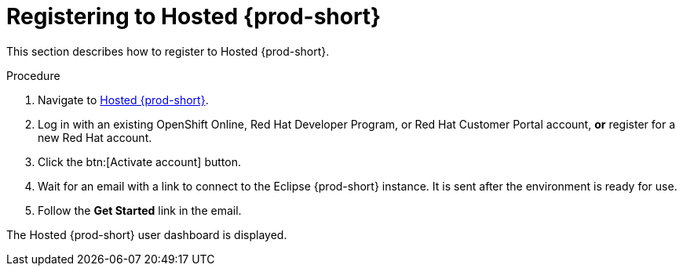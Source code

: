 // Module included in the following assemblies:
//
// hosted-{prod-id-short}

[id="registering-to-hosted-che_{context}"]
= Registering to Hosted {prod-short}

This section describes how to register to Hosted {prod-short}.

.Procedure

. Navigate to link:https://che.openshift.io/[Hosted {prod-short}].

. Log in with an existing OpenShift Online, Red Hat Developer Program, or Red Hat Customer Portal account, *or* register for a new Red Hat account.

. Click the btn:[Activate account] button.

. Wait for an email with a link to connect to the Eclipse {prod-short} instance. It is sent after the environment is ready for use.

. Follow the *Get Started* link in the email.

The Hosted {prod-short} user dashboard is displayed.
